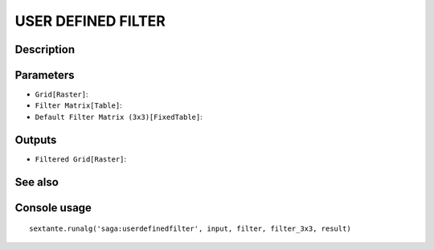 USER DEFINED FILTER
===================

Description
-----------

Parameters
----------

- ``Grid[Raster]``:
- ``Filter Matrix[Table]``:
- ``Default Filter Matrix (3x3)[FixedTable]``:

Outputs
-------

- ``Filtered Grid[Raster]``:

See also
---------


Console usage
-------------


::

	sextante.runalg('saga:userdefinedfilter', input, filter, filter_3x3, result)
